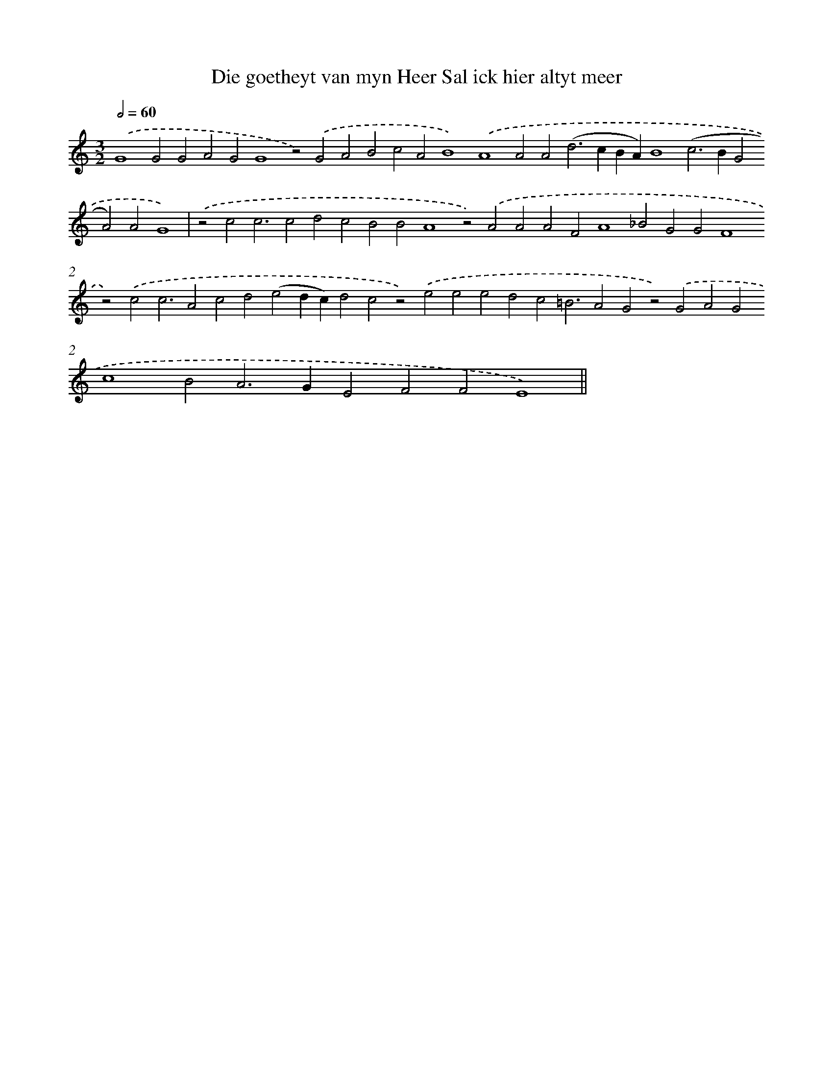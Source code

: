 X: 855
T: Die goetheyt van myn Heer Sal ick hier altyt meer
%%abc-version 2.0
%%abcx-abcm2ps-target-version 5.9.1 (29 Sep 2008)
%%abc-creator hum2abc beta
%%abcx-conversion-date 2018/11/01 14:35:37
%%humdrum-veritas 1590618560
%%humdrum-veritas-data 2602541555
%%continueall 1
%%barnumbers 0
L: 1/4
M: 3/2
Q: 1/2=60
K: C clef=treble
.('G4G2G2A2G2G4z2).('G2A2B2c2A2B4).('A4A2A2(d2>c2BA)B4(c2>B2G2A2)A2G4) |
.('z2c2c3c2d2c2B2B2A4z2).('A2A2A2F2A4_B2G2G2F4z2).('c2c3A2c2d2(e2dc)d2c2z2).('e2e2e2d2c2=B3A2G2z2).('G2A2G2c4B2A2>G2E2F2F2E4) ||
